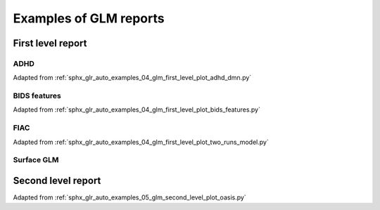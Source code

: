 .. _glm_report_examples_ref:

.. only:: html

Examples of GLM reports
=======================

First level report
------------------

ADHD
^^^^

Adapted from :ref:`sphx_glr_auto_examples_04_glm_first_level_plot_adhd_dmn.py`

.. raw:: html
   :file: flm_adhd_dmn.html

BIDS features
^^^^^^^^^^^^^

Adapted from :ref:`sphx_glr_auto_examples_04_glm_first_level_plot_bids_features.py`

.. raw:: html
   :file: flm_bids_features.html

.. _two_runs_glm:

FIAC
^^^^

Adapted from :ref:`sphx_glr_auto_examples_04_glm_first_level_plot_two_runs_model.py`

.. raw:: html
   :file: flm_fiac.html

Surface GLM
^^^^^^^^^^^

.. raw:: html
   :file: flm_surf_empty.html

.. raw:: html
   :file: slm_surf_empty.html

Second level report
-------------------

Adapted from :ref:`sphx_glr_auto_examples_05_glm_second_level_plot_oasis.py`

.. raw:: html
   :file: slm_oasis.html
